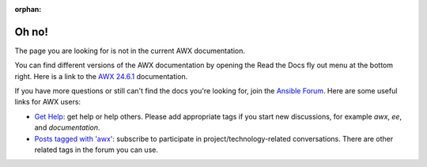 :orphan:

******
Oh no!
******

The page you are looking for is not in the current AWX documentation.

.. image:: images/cow.png
   :alt: Cowsay 404

You can find different versions of the AWX documentation by opening the Read the Docs fly out menu at the bottom right.
Here is a link to the `AWX 24.6.1 <https://ansible.readthedocs.io/projects/awx/en/24.6.1/>`_ documentation.

If you have more questions or still can't find the docs you're looking for, join the `Ansible Forum <https://forum.ansible.com>`_.
Here are some useful links for AWX users:

* `Get Help <https://forum.ansible.com/c/help/6>`_: get help or help others. Please add appropriate tags if you start new discussions, for example `awx`, `ee`, and  `documentation`.
* `Posts tagged with 'awx' <https://forum.ansible.com/tag/awx>`_: subscribe to participate in project/technology-related conversations. There are other related tags in the forum you can use.
